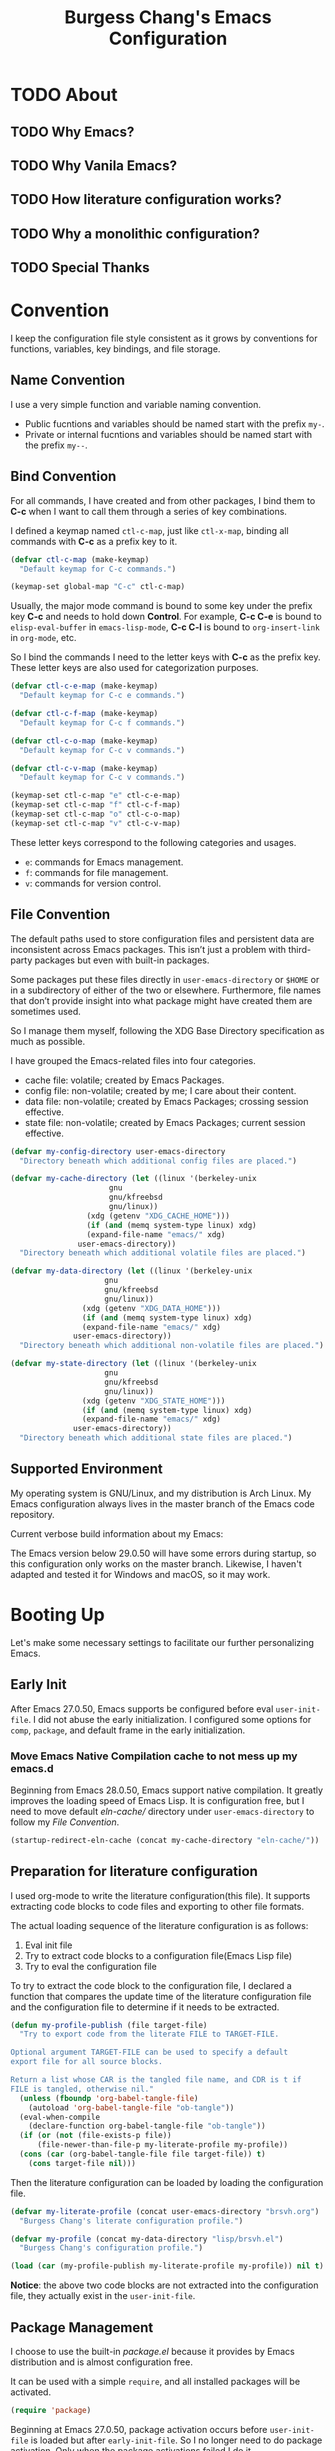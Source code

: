 #+title:Burgess Chang's Emacs Configuration
#+options: author:nil H:4 num:nil tags:t timestamp:nil toc:2
#+export_file_name: README
#+exclude_tags: nonexport
#+startup: overview
:properties:
:header-args: :comment no :lexical t :mkdirp yes :tangle (eval my-profile)
:end:

* Header :nonexport:

#+begin_src emacs-lisp
  ;;; brsvh.el --- Burgess Chang's Profile -*- lexical-binding: t; -*-

  ;; Copyright (C) 2022 Burgess Chang

  ;; Author: Burgess Chang <bsc@brsvh.org>
  ;; Keywords: internal
  ;; Package-Requires: ((emacs "29.0.50"))
  ;; Version: 0.50.0

  ;; This file is part of emacs.d.

  ;; emacs.d is free software: you can redistribute it and/or modify it
  ;; under the terms of the GNU General Public License as published by
  ;; the Free Software Foundation, either version 3 of the License, or
  ;; (at your option) any later version.

  ;; emacs.d is distributed in the hope that it will be useful, but
  ;; WITHOUT ANY WARRANTY; without even the implied warranty of
  ;; MERCHANTABILITY or FITNESS FOR A PARTICULAR PURPOSE. See the GNU
  ;; General Public License for more details.

  ;; You should have received a copy of the GNU General Public License
  ;; along with emacs.d. If not, see <https://www.gnu.org/licenses/>.

  ;;; Commentary:

  ;; Burgess Chang's Emacs configuration.

  ;;; Code:
#+end_src

* TODO About

** TODO Why Emacs?

** TODO Why Vanila Emacs?

** TODO How literature configuration works? 

** TODO Why a monolithic configuration?

** TODO Special Thanks

* Convention

I keep the configuration file style consistent as it grows by conventions for functions, variables, key bindings, and file storage.

** Name Convention

I use a very simple function and variable naming convention.

- Public fucntions and variables should be named start with the prefix ~my-~.
- Private or internal fucntions and variables should be named start with the prefix ~my--~.

** Bind Convention

For all commands, I have created and from other packages, I bind them to *C-c* when I want to call them through a series of key combinations.

I defined a keymap named ~ctl-c-map~, just like ~ctl-x-map~, binding all commands with *C-c* as a prefix key to it.

#+begin_src emacs-lisp
  (defvar ctl-c-map (make-keymap)
    "Default keymap for C-c commands.")

  (keymap-set global-map "C-c" ctl-c-map)
#+end_src

Usually, the major mode command is bound to some key under the prefix key *C-c* and needs to hold down *Control*.  For example, *C-c C-e* is bound to ~elisp-eval-buffer~ in ~emacs-lisp-mode~, *C-c C-l* is bound to ~org-insert-link~ in ~org-mode~, etc.

So I bind the commands I need to the letter keys with *C-c* as the prefix key.  These letter keys are also used for categorization purposes.

#+begin_src emacs-lisp
  (defvar ctl-c-e-map (make-keymap)
    "Default keymap for C-c e commands.")

  (defvar ctl-c-f-map (make-keymap)
    "Default keymap for C-c f commands.")

  (defvar ctl-c-o-map (make-keymap)
    "Default keymap for C-c v commands.")

  (defvar ctl-c-v-map (make-keymap)
    "Default keymap for C-c v commands.")

  (keymap-set ctl-c-map "e" ctl-c-e-map)
  (keymap-set ctl-c-map "f" ctl-c-f-map)
  (keymap-set ctl-c-map "o" ctl-c-o-map)
  (keymap-set ctl-c-map "v" ctl-c-v-map)
#+end_src

These letter keys correspond to the following categories and usages.

- ~e~: commands for Emacs management.
- ~f~: commands for file management.
- ~v~: commands for version control.

** File Convention

The default paths used to store configuration files and persistent data are inconsistent across Emacs packages.  This isn’t just a problem with third-party packages but even with built-in packages.

Some packages put these files directly in ~user-emacs-directory~ or ~$HOME~ or in a subdirectory of either of the two or elsewhere.  Furthermore, file names that don’t provide insight into what package might have created them are sometimes used.

So I manage them myself, following the XDG Base Directory specification as much as possible.  

I have grouped the Emacs-related files into four categories.

- cache file: volatile; created by Emacs Packages.
- config file: non-volatile; created by me; I care about their content.
- data file: non-volatile; created by Emacs Packages; crossing session effective.
- state file: non-volatile; created by Emacs Packages; current session effective.

#+begin_src emacs-lisp :tangle no
  (defvar my-config-directory user-emacs-directory
    "Directory beneath which additional config files are placed.")

  (defvar my-cache-directory (let ((linux '(berkeley-unix
					    gnu
					    gnu/kfreebsd
					    gnu/linux))
				   (xdg (getenv "XDG_CACHE_HOME")))
			       (if (and (memq system-type linux) xdg)
				   (expand-file-name "emacs/" xdg)
				 user-emacs-directory))
    "Directory beneath which additional volatile files are placed.")

  (defvar my-data-directory (let ((linux '(berkeley-unix
					   gnu
					   gnu/kfreebsd
					   gnu/linux))
				  (xdg (getenv "XDG_DATA_HOME")))
			      (if (and (memq system-type linux) xdg)
				  (expand-file-name "emacs/" xdg)
				user-emacs-directory))
    "Directory beneath which additional non-volatile files are placed.")

  (defvar my-state-directory (let ((linux '(berkeley-unix
					   gnu
					   gnu/kfreebsd
					   gnu/linux))
				  (xdg (getenv "XDG_STATE_HOME")))
			      (if (and (memq system-type linux) xdg)
				  (expand-file-name "emacs/" xdg)
				user-emacs-directory))
    "Directory beneath which additional state files are placed.")
#+end_src

** Supported Environment

My operating system is GNU/Linux, and my distribution is Arch Linux.  My Emacs configuration always lives in the master branch of the Emacs code repository.

Current verbose build information about my Emacs:

#+name: emacs-build-description
#+begin_src emacs-lisp :exports results :tangle no
  (with-temp-buffer (emacs-build-description) (buffer-string))
#+end_src

The Emacs version below 29.0.50 will have some errors during startup, so this configuration only works on the master branch.  Likewise, I haven't adapted and tested it for Windows and macOS, so it may work.

* Booting Up

Let's make some necessary settings to facilitate our further personalizing Emacs.

** Early Init

After Emacs 27.0.50, Emacs supports be configured before eval ~user-init-file~.  I did not abuse the early initialization.  I configured some options for ~comp~, ~package~, and default frame in the early initialization.

*** Move Emacs Native Compilation cache to not mess up my emacs.d

Beginning from Emacs 28.0.50, Emacs support native compilation.  It greatly improves the loading speed of Emacs Lisp.  It is configuration free, but I need to move default /eln-cache// directory under ~user-emacs-directory~ to follow my [[*File Convention][File Convention]].

#+begin_src emacs-lisp :tangle no
  (startup-redirect-eln-cache (concat my-cache-directory "eln-cache/"))
#+end_src

** Preparation for literature configuration

I used org-mode to write the literature configuration(this file).  It supports extracting code blocks to code files and exporting to other file formats.

The actual loading sequence of the literature configuration is as follows:

1. Eval init file
2. Try to extract code blocks to a configuration file(Emacs Lisp file)
3. Try to eval the configuration file

To try to extract the code block to the configuration file, I declared a function that compares the update time of the literature configuration file and the configuration file to determine if it needs to be extracted.

#+begin_src emacs-lisp :tangle no
  (defun my-profile-publish (file target-file)
    "Try to export code from the literate FILE to TARGET-FILE.

  Optional argument TARGET-FILE can be used to specify a default
  export file for all source blocks.

  Return a list whose CAR is the tangled file name, and CDR is t if
  FILE is tangled, otherwise nil."
    (unless (fboundp 'org-babel-tangle-file)
      (autoload 'org-babel-tangle-file "ob-tangle"))
    (eval-when-compile
      (declare-function org-babel-tangle-file "ob-tangle"))
    (if (or (not (file-exists-p file))
	    (file-newer-than-file-p my-literate-profile my-profile))
	(cons (car (org-babel-tangle-file file target-file)) t)
      (cons target-file nil)))
#+end_src

Then the literature configuration can be loaded by loading the configuration file.

#+begin_src emacs-lisp :tangle no
  (defvar my-literate-profile (concat user-emacs-directory "brsvh.org")
    "Burgess Chang's literate configuration profile.")

  (defvar my-profile (concat my-data-directory "lisp/brsvh.el")
    "Burgess Chang's configuration profile.")

  (load (car (my-profile-publish my-literate-profile my-profile)) nil t)
#+end_src

*Notice*: the above two code blocks are not extracted into the configuration file, they actually exist in the ~user-init-file~.

** Package Management

I choose to use the built-in /package.el/ because it provides by Emacs distribution and is almost configuration free.

It can be used with a simple ~require~, and all installed packages will be activated.

#+begin_src emacs-lisp
  (require 'package)
#+end_src

Beginning at Emacs 27.0.50, package activation occurs before ~user-init-file~ is loaded but after ~early-init-file~.  So I no longer need to do package activation.  Only when the package activations failed I do it.

#+begin_src emacs-lisp
  (unless package--activated
    (package-activate-all))
#+end_src

As mentioned above, I need to put the customization of /package.el/ that affect package initialization to ~early-init-file~.  In fact, I did redirect ~package-user-dir~ in the ~early-init-file~.

#+begin_src emacs-lisp :tangle no
  ;; Beginning at Emacs 27.0.50, package initialization occurs before
  ;; `user-init-file' is loaded, but after `early-init-file', so some of
  ;; necessary options of `package' I need to set in `early-init-file'.
  (setq package-user-dir (format "%s%s/"
				 (concat my-cache-directory "elpa/")
				 emacs-version)
	package-gnupghome-dir (concat package-user-dir "gnupg/")
	;; Enable native ompilation support of packages.
	package-native-compile t
	;; Enable precompute activation actions to speed up package
	;; activatation.
	package-quickstart t
	package-quickstart-file (concat package-user-dir "loaddefs.el"))
#+end_src

*** Emacs Lisp Package Archive

By default, Emacs support downloading and installing ELPA from official archives sites, aka GNU ELPA and Non-GNU ELPA.  But these two archive repositories contain only a relatively small part of the Emacs ecosystem, so I add Milkypostman’s ELPA for convenience get more and more packages.

#+begin_src emacs-lisp
  (add-to-list 'package-archives
	       (cons "melpa" (format "http%s://melpa.org/packages/"
				     (if (gnutls-available-p) "s" "")))
	       'append)
#+end_src

*** Easy-to-use package configuration macro

In the real world of Emacs configuration, you will find many ~with-eval-after-load~, ~add-hook~, ~require~ and other blocks of Emacs Lisp.  This will seem dizzying and somewhat lengthy to write.

In the ELPA repositories, you can find several packages designed to simplify the configuration of the Emacs Lisp package by providing the macro wrapper.

The packages are well known are:

- [[https://github.com/jwiegley/use-package][use-package.el]]
- [[https://github.com/conao3/leaf.el][leaf.el]]
- [[https://git.sr.ht/~pkal/setup][setup.el]]

I choose to use [[https://github.com/jwiegley/use-package][use-package.el]], because of its long maintenance history and more users.

All that needs to be done is to ensure it has been installed from ELPA repositories, and require it.

#+begin_src emacs-lisp
  (unless (package-installed-p 'use-package)
      (unless (memq 'use-package package-archive-contents)
	(package-refresh-contents))
      (package-install 'use-package))
#+end_src

If interested, you can further read follow references to learn about managing the Emacs Lisp package with other packagers.

- [[https://github.com/radian-software/straight.el#comparison-to-other-package-managers][Comparison to other package managers]]
- [[https://systemcrafters.cc/advanced-package-management/using-straight-el/][Advanced Emacs Package Management with straight.el]]
  
**** Keyword conventions for ~use-package~

I will not use some keywords for the following reasons.

- ~:bind~, ~:bind*~, ~:bind-keymap~ and ~:bind-keymap*~

  These keywords actually call the functions ~bind-key~ and ~bind-keys~ provided by [[https://github.com/jwiegley/use-package/blob/master/bind-key.el][bind-key.el]].  The [[https://github.com/jwiegley/use-package/blob/master/bind-key.el][bind-key.el]] is, as of now (October 2022), based on the ~define-key~, which has been deprecated since Emacs 29.0.50.  And it also has a lousy indentation.  For these reasons, I refused to use these keywords.  Instead, I use ~keymap-set~ to do the key binding.

- ~:custom~

  I use ~setq~ everywhere.

- ~:custom-face~

  ~:custom-face~ keyword eval ~custom-set-faces~ before ~require~ feature.  Sometimes I need set faces after require, so ~set-face-attribute~ is more flexible.

**** Deferred loading conventions for ~use-package~

[[https://github.com/jwiegley/use-package][use-package.el]] provides ~:defer~ keyword to control block to defer loading, which means eval the code of the ~use-package~ block after the specified feature has been loaded.  The ~:defer~ keyword is used to explicit emphasis defer loading.  In addition, the ~:commands~ and ~:autoload~ keywords will also implicitly defer loading by default.  So in this configuration, I will not use the ~:defer~ keyword explicitly in cases where it is not necessary.

**** Configure ~use-package~ how to expand

When using the ~:hook~ keyword to handle something to the hook, [[https://github.com/jwiegley/use-package][use-package.el]] will use an omitted hook name.  For example, ~c-mode-hook~ omitted as ~c-mode~, ~emacs-startup-hook~ omitted as ~emacs-startup~.  I'm a bit careless, and sometimes I mess things up.  So make [[https://github.com/jwiegley/use-package][use-package.el]] always use the proper hook name.

#+begin_src emacs-lisp
  (use-package use-package
    :defer t
    :init
    (setq use-package-hook-name-suffix nil))
#+end_src

*** Get package from source

For packages that are not included in ELPA, I can only download them locally to use it.  But for such packages that already have version control, I manage them through quelpa.

#+begin_src emacs-lisp
  (use-package quelpa
    :ensure t
    :pin melpa
    :autoload quelpa-setup-p
    :init
    (setq quelpa-dir (format "%s%s/"
			     (concat my-cache-directory "quelpa/")
			     emacs-version))

    ;; Inhibit `quelpa' update MELPA's recipes every startup.
    (setq quelpa-update-melpa-p nil)

    ;; Inhibit `quelpa' auto-update.
    (setq quelpa-upgrade-p nil)

    ;; Inhibit `quelpa' upgrade itself.
    (setq quelpa-self-upgrade-p nil) 

    ;; Initialize `quelpa'.
    (quelpa-setup-p))
#+end_src

**** Extend keyword for Easy-to-use package configuration macro

I use a keyword named ~:quelpa~ in ~use-package~ macro, it implemented by [[https://github.com/quelpa/quelpa-use-package][quelpa-use-package.el]].

#+begin_src emacs-lisp
  (use-package quelpa-use-package
    :ensure t
    :pin melpa
    :after quelpa
    :init
    (require 'quelpa-use-package))
#+end_src

*** Update Packages

Once I have installed the packages, a new question is, how do I update them?

The interactive approach is to call ~list-packages~, press ~U x~ in the ~*Package*~ buffer, and then confirm according to the prompt to update all packages.  ~U~ means mark all upgradable packages, ~x~ means perform installation of marked packages.

It works, but...not satisfied.

So I use [[https://github.com/rranelli/auto-package-update.el][auto-package-update.el]] to get further simplification and automation.

#+begin_src emacs-lisp
  (use-package quelpa
    :ensure t
    :pin melpa
    :commands
    (quelpa-upgrade-all
     quelpa-upgrade-all-maybe))

  (use-package auto-package-update
    :ensure t
    :pin melpa
    :commands
    (auto-package-update-maybe auto-package-update-now)
    :init
    (defun my-auto-package-update-now ()
      "Update installed Emacs packages.

  Update all packages that installed from `package' and `quelap'."
      (interactive)
      (auto-package-update-now)
      (quelpa-upgrade-all))

    (keymap-set ctl-c-e-map "u" 'my-auto-package-update-now)

    ;; Move `auto-package-update' status file.
    (setq auto-package-update-last-update-day-path
	  (expand-file-name "last-update" my-state-directory))

    ;; Delete residual old versions
    (setq auto-package-update-delete-old-versions t)

    ;; Do not bother me when updates have taken place.
    (setq auto-package-update-hide-results t)

    ;; Update installed packages at startup if there is an update
    ;; pending.
    (auto-package-update-maybe)
    (quelpa-upgrade-all-maybe))
#+end_src

** Inhibit saving customization to ~user-init-file~ by appending

Although I do not use the *Easy Customization Interface* of Emacs, some packages will use it somewhere I do not notice.

I want to keep the content of ~user-init-file~ and my configuration file not auto-generated, so I choose to save customizations somewhere other than my initialization file.

#+begin_src emacs-lisp
  (use-package cus-edit
    :defer t
    :preface
    (setq custom-file (expand-file-name "custom.el" my-state-directory))
    :when (file-exists-p custom-file)
    :init
    (load custom-file nil 'nomessage))
#+end_src

** Syncing to the shell's environment variables

For one reason or another, an Emacs instance begun from the desktop may miss some PATH set in the interactive shell.  Thus, it is challenging to use utilities installed by ~cargo~.  I use an excellent package named [[https://github.com/purcell/exec-path-from-shell][exec-path-from-shell.el]] written by Steve Purcell to solve this problem, which will synchronize PATH from the shell.

#+begin_src emacs-lisp
  (use-package exec-path-from-shell
    :ensure t
    :pin melpa
    :when (memq window-system '(x pgtk))
    :hook
    (emacs-startup-hook . exec-path-from-shell-initialize))
#+end_src

** Intelligent garbage collection

Emacs uses a fixed threshold to trigger Garbage Collection by default, which is not flexible and may cause performance degradation by triggering Garbage Collection frequently.  I use a sneaky Garbage Collection strategy to minimize Garbage Collection interference with user activity.  It is provide by [[https://gitlab.com/koral/gcmh][gcmh.el]], the strategy will use a low Garbage Collection threshold when idling, and set a high threshold during normal.

#+begin_src emacs-lisp
  (use-package gcmh
    :ensure t
    :pin gnu
    :hook (emacs-startup-hook . gcmh-mode))
#+end_src

** UTF-8 everywhere

In the Linux world, there is a silent agreement that UTF-8 is the best encoding to use for Unicode.  So I use utf8 by default, unless I explicitly specify the encoding.

#+begin_src emacs-lisp
  (use-package mule-cmds
    :commands
    (set-language-environment
     set-default-coding-systems
     prefer-coding-system)
    :init
    (set-language-environment "utf-8")
    (set-default-coding-systems 'utf-8)
    (prefer-coding-system 'utf-8))
#+end_src

** Using Emacs as a server

When I invoke Emacs at other places, I want to share buffers, a command history, or additional information with the existing Emacs process.  So it is necessary to make Emacs start as a daemon.

#+begin_src emacs-lisp
  (use-package server
    :autoload server-running-p
    :config
    (setq server-auth-dir
	  (expand-file-name "server/" my-state-directory))
    :hook
    ;; Start server at startup.
    (emacs-startup-hook
     . (lambda ()
	 (eval-when-compile (require 'server))
	 (unless (server-running-p) (server-start)))))
#+end_src

** Resarting Emacs

When I change the configuration file, and in some other cases, I want to be able to restart Emacs instead of turning it off and on again.

#+begin_src emacs-lisp
  (use-package restart-emacs
    :ensure t
    :pin melpa
    :commands restart-emacs
    :init
    (keymap-set ctl-c-e-map "r" 'restart-emacs))
#+end_src

* Common Library

There are some shared libraries need to setup, mainly related to file of libraries saving.

[[https://github.com/rougier/svg-lib][svg-lib.el]] is used to provides a lot of icons in *svg* format, it will save the cache of icons to a directory under ~user-emacs-directory~.  Make it follow my [[*File Convention][File Convention]].

#+begin_src emacs-lisp
  (use-package svg-lib
    :ensure t
    :pin gnu
    :defer t
    :config
    (setq svg-lib-icons-dir
	  (expand-file-name "svg-lib/" my-cache-directory)))
#+end_src

[[https://github.com/magit/transient][transient.el]] implements abstraction involving a prefix command, infix arguments and suffix commands, it used to create interface for command-line program.  It will save levels, values, and history to a directory named /transient/ under ~user-emacs-directory~, make it follow my [[*File Convention][File Convention]].

#+begin_src emacs-lisp
  (use-package transient
    :ensure t
    :pin melpa
    :defer t
    :config
    (setq transient-history-file
	  (expand-file-name "transient/history.el" my-state-directory)
	  transient-levels-file
	  (expand-file-name "transient/levels.el" my-state-directory)
	  transient-values-file
	  (expand-file-name "transient/values.el" my-state-directory)))
#+end_src

* Appearance

The default interface of Emacs is old-fashioned and old-school, and I'm a young person, so I want it to be more modern.  I used a more luminous Theme and Mode Line.

** Change the default frame layout

Emacs support work on graphical and non-graphical frames.  Frame layout will show a menu bar, tool bar, and vertical scroll bar by default.  The exception is the tool bar and vertical scroll bar are not displayed in the character-only frame.

Although the menu bar, tool bar, and scroll bar are practical, my operation flow is purely keyboard-based.  For me, they are rarely used and distract me, so I disable them.

Another unimportant reason is that they are initialized before eval the init file(after ~before-init-hook~), which slow down Emacs startup.  Emacs will also get speedup by disabling them.

I handle anonymous functions to disable these bars to ~emacs-startup~hook~.

#+begin_src emacs-lisp :tangle no
  (use-package menu-bar
    :defer t
    :hook
    (emacs-startup-hook . (lambda () (menu-bar-mode -1))))

  (use-package tool-bar
    :defer t
    :hook
    (emacs-startup-hook . (lambda () (tool-bar-mode -1))))

  (use-package scroll-bar
    :defer t
    :hook
    (emacs-startup-hook . (lambda () (scroll-bar-mode -1))))
#+end_src

*** Change the default frame layout during early initialization

If you notice that Emacs enable bars after ~before-init-hook~, I disable bars at ~emacs-startup-hook~ in the previous paragraph.

This looks strange, so I turn them off by setting ~default-frame-alist~ in the ~early-init-file~.

#+begin_src emacs-lisp :tangle no
  ;; Add some essentia layout parameters of frame to preset values, and
  ;; ensure the minor modes corresponding to follow values are disabled.
  (push (cons 'menu-bar-lines nil) default-frame-alist)
  (push (cons 'tool-bar-lines nil) default-frame-alist)
  (push (cons 'vertical-scroll-bars nil) default-frame-alist)
  (push (cons 'horizontal-scroll-bars nil) default-frame-alist)
  (setq-default menu-bar-mode nil tool-bar-mode nil scroll-bar-mode nil)
#+end_src

** Change the default startup screen

Emacs will display *GNU Emacs* buffer that is not useful.  I use *scratch* buffer as default screen and clean the content of it and echo area.

#+begin_src emacs-lisp
  (use-package startup
    :no-require t
    :init
    (setq inhibit-startup-screen t
	  inhibit-startup-echo-area-message t
	  initial-scratch-message nil
	  initial-major-mode 'fundamental-mode))
#+end_src

** Resize pixelwise

I preferred resize frame and window pixelwise rather linewise.

#+begin_src emacs-lisp
  (use-package emacs
    :no-require t
    :init
    ;; Resize windows pixelwise.
    (setq window-resize-pixelwise t)

    ;; Resize frame pixelwise.
    (setq frame-resize-pixelwise t))
#+end_src

** Accessible themes

Emacs' default theme leaves much to be desired: It does not look sleek and shiny, which usually leaves first-timers with a poor, shallow impression of the system.  Below I set up a theme that makes Emacs look accessible.

#+begin_src emacs-lisp
  (use-package modus-themes
    :ensure t
    :pin gnu
    :autoload
    (modus-themes-load-themes
     modus-themes-load-operandi
     modus-themes-load-vivendi)
    :init
    (setq modus-themes-bold-constructs t
	  modus-themes-italic-constructs t
	  modus-themes-subtle-line-numbers t
	  modus-themes-inhibit-reload t
	  modus-themes-fringes 'nil
	  modus-themes-mode-line '(borderless moody)
	  modus-themes-markup '(background italic)
	  modus-themes-links '(italic neutral-underline)
	  modus-themes-prompts '(intense bold)
	  modus-themes-headings
	  '((0 . (rainbow 1.5))
	    (1 . (rainbow 1.3))
	    (2 . (rainbow 1.2))
	    (3 . (rainbow 1.1))
	    (t . (rainbow))))
    (modus-themes-load-themes)
    :config
    (modus-themes-load-operandi)
    ;; Set more subtle line numbers.
    (when (member 'modus-operandi custom-enabled-themes)
      (let ((bg (face-attribute 'modus-themes-hl-line :background)))
	(set-face-attribute 'line-number-current-line
			    nil
			    :background bg))))
#+end_src

If you look at the themes built into the Emacs distribution, you will see that /modus-themes.el/ are included in the emacs distribution.  But I always get the latest theme from ELPA.

*** Show subtle line numbers

In Modus Themes, their background colors are not uniform when both ~display-line-numbers-mode~ and ~hl-line-mode~ are activated.  I have them displaying the same background color, which looks more subtle.

#+begin_src emacs-lisp
  (use-package modus-themes
    :ensure t
    :pin gnu
    :config
    (let ((bg (face-attribute 'modus-themes-hl-line :background)))
      (set-face-attribute 'line-number-current-line nil :background bg)))
#+end_src

** Tabs and Ribbons style Mode Line

The Mode Line is a part near the bottom of Emacs that gives information about the current buffer, such as encoding, buffer size, cursor position, major mode and minor mode.

I use [[https://github.com/tarsius/moody][moody.el]] to get a tabs and ribbons style mode line.  Its advantage is only making modest changes to the mode line, adding or replacing only a few elements.

#+begin_src emacs-lisp
  (use-package moody
    :ensure t
    :pin melpa
    :autoload
    (moody-replace-mode-line-buffer-identification
     moody-replace-vc-mode
     moody-replace-eldoc-minibuffer-message-function)
    :init
    ;; Replace elements of Mode Line.
    (moody-replace-mode-line-buffer-identification)
    (moody-replace-vc-mode)
    (moody-replace-eldoc-minibuffer-message-function))

  (use-package emacs
    :no-require t
    :init
    ;; Inhibit draw the underline at the same place as the descent line.
    (setq x-underline-at-descent-line t))
#+end_src

*** Replace Minor Modes with a menu button

When a buffer activates so many minor modes, the Mode Line will show many names of minor modes.  It isn't charming because usually too long mode info messages can cause other information to be outside the scope of the frame.

I use [[https://github.com/tarsius/minions][minions.el]] to replace the minor modes list with a menu button that lists enabled minor modes.

#+begin_src emacs-lisp
  (use-package minions
    :ensure t
    :pin melpa
    :defines minions-prominent-modes
    :init
    ;; Show button as :)
    (setq minions-mode-line-lighter ":)"
	  minions-mode-line-delimiters '("" . ""))
    :hook (emacs-startup-hook . minions-mode))
#+end_src

~minions-prominent-modes~ is used to show minor mode directly in the mode line.

** Context Menu

Emacs support clicking the mouse button activates the menu whose contents depends on its surrounding context.  But it is disabled by default, sometimes it helps me, so I activated it at startup.

#+begin_src emacs-lisp
  (use-package mouse
    :hook (emacs-startup-hook . context-menu-mode))
#+end_src

** Smooth Scrolling

smooth scrolling, as its name indicates, is a feature that allows you to scroll smoothly. The default scrolling is a bit choppier, so I use ~pixel-scroll-mode~.

#+begin_src emacs-lisp
  (use-package pixel-scroll
    :hook
    ((emacs-startup-hook . pixel-scroll-mode)
     (emacs-startup-hook . pixel-scroll-precision-mode)))
#+end_src

** Highlighting changes

Highlighting uncommitted changes on the fringe.

#+begin_src emacs-lisp
  (use-package diff-hl
    :ensure t
    :pin gnu
    :hook
    (find-file-hook . diff-hl-mode)
    (vc-dir-mode-hook  . diff-hl-dir-mode)
    (dired-mode-hook   . diff-hl-dired-mode)
    (diff-hl-mode-hook . diff-hl-flydiff-mode))
#+end_src

* Completion

Emacs provides a *Completion* feature that fills in the rest of a name starting from an abbreviation for it.  I usually fill in two types of Emacs when I need to fill in.

- *input completion*: completion of my input in the minibuffer
- *text completion*: completion of words or abbreviations in a buffer.

When I fill in both types of content, I usually want them to have different interfaces.  I prefer input completions to show candidates in the minibuffer, while text completions provide a pop-up menu in place.

There are so many input completion packages in ELPA repositories, available for me to choose from [[https://github.com/emacs-helm/helm][helm.el]], [[https://github.com/abo-abo/swiper][ivy.el]], [[https://github.com/radian-software/selectrum][selectrum.el]], [[https://github.com/minad/vertico][vertico.el]], etc.

I have used all these packages for a long or short time.  I choose to use [[https://github.com/minad/vertico][vertico.el]] finally.  Because it achieves full compatibility with built-in Emacs completion commands and completion tables by reusing the built-in facilities system.

And for text completion, less choice, [[https://github.com/company-mode/company-mode][company.el]] and [[https://github.com/minad/corfu][corfu.el]].  Because [[https://github.com/minad/corfu][corfu.el]] relies exclusively on the standard Emacs completion API, [[https://github.com/company-mode/company-mode][company.el]] defines its own API for the backends.  So I use [[https://github.com/minad/corfu][corfu.el]] other than [[https://github.com/company-mode/company-mode][company.el]].

** Allow recursive edit in minibuffer

By default, Emacs do not allow a new minibuffer in the current minibuffer.  It inconveniences many everyday tasks, such as viewing the documentation for a command before executing it or invoking the shell command ~date~ when calling ~find-file~ to create a file containing the current date.

I set ~enable-recursive-minibuffers~ to ~t~ to allow use recursive minibuffer.

#+begin_src emacs-lisp
  (use-package emacs
    :no-require t
    :init
    (setq enable-recursive-minibuffers t))
#+end_src

** Hide commands in M-x which do not work in the current mode

My Emacs contains thousands of commands, and I want to hide some commands that are not available in the current main mode to avoid interfering with my command completion.

In particular, note that this only works on Emacs after 28.0.50.

#+begin_src emacs-lisp
  (use-package simple
    :defer t
    :config
    (setq read-extended-command-predicate
	  #'command-completion-default-include-p))
#+end_src

** Do not allow the cursor in the minibuffer prompt

Keep cursor outside of any ~cursor-intangible~ text property.

#+begin_src emacs-lisp
  (use-package emacs
    :no-require t
    :init
    (setq minibuffer-prompt-properties
	  '(read-only t cursor-intangible t face minibuffer-prompt)))

  (use-package cursor-sensor
    :hook
    (minibuffer-setup-hook . cursor-intangible-mode))
#+end_src

** Eye-catching indicator when calling ~completing-read-multiple~

Add prompt indicator when calling ~completing-read-multiple~, it will display ~[CRM<separator>]~, e.g., ~[CRM,]~ if the separator is a comma.

#+begin_src emacs-lisp
  (use-package crm
    :defer t
    :config
    (define-advice completing-read-multiple
	(:filter-args (args) my-crm-indicator)
      "Parsing ARGS and add my prompt indicator.

  \(fn PROMPT TABLE &optional PREDICATE REQUIRE-MATCH INITIAL-INPUT HIST DEF INHERIT-INPUT-METHOD)"
      (cons (format "[CRM%s] %s"
		    (replace-regexp-in-string
		     "\\`\\[.*?]\\*\\|\\[.*?]\\*\\'" ""
		     crm-separator)
		    (car args))
	    (cdr args))))
#+end_src

** Match completion with space

Emacs supports the set of completion styles, with these three types enabled by default: ~basic~, ~emacs22~, and ~partial-completion~.

They are corresponding to:

- basic: completion of the prefix before point and the suffix after point.
- emacs22: prefix completion that only operates on the text before point.
- partial-completion: completion of multiple words, each one taken as a prefix.

For example, if there is a command ~foo-bar~, it could be complete with these inputs:

- ~f_b~, complete by basic style
- ~f_r~, complete by emacs22 style
- ~f-_a~, complete by partial-completion style.

~_~ is mean the position of cursor.

Although the default is sufficient, I would like to be allowed to complete the input with spaces as separators.  So  I use [[https://github.com/oantolin/orderless][orderless]], which provides a completion style named ~orderless~ that divides the pattern into space-separated components and match them.

#+begin_src emacs-lisp
  (use-package minibuffer
    :ensure orderless
    :pin gnu
    :init
    ;; Use orderless style get more flexible completions.
    (setq completion-styles '(substring orderless basic)
	  completion-category-overrides
	  '((file (styles basic partial-completion)))))
#+end_src

Additionally, enable ~partial-completion~ for file path expansion.  ~partial-completion~ is vital for file wildcard support.  Multiple files can be opened at once with ~find-file~ if the input has a wildcard.

** Use vertical completion UI with [[https://github.com/minad/vertico][vertico.el]]

[[https://github.com/minad/vertico][vertico.el]] provides a minor mode named ~vertico-mode~ (Vertico Mode), which will wrap ~completing-read~ to set a vertical UI after activate it.

*Vertico Mode* is easy to use.  It just needs to be activated.  I handle it to ~emacs-startup-hook~ for auto-activated at startup.

#+begin_src emacs-lisp :tangle no
  (use-package vertico
    :ensure t
    :pin gnu
    :hook
    (emacs-startup-hook . vertico-mode))
#+end_src

After activating Vertico Mode, it will display a fixed height minibuffer when completing.  I preferred to use an adjustable height based on the remaining candidates.

Another point needs to be tweaked.  When I go to the last candidate, I need help getting back to the top quickly. I enable cycling of ~vertico-next~ and ~vertico-previous~.

#+begin_src emacs-lisp
  (use-package vertico
    :ensure t
    :pin gnu
    :config
    ;; Grow and shrink the Vertico minibuffer
    (setq vertico-resize t)

    ;; enable cycling for `vertico-next' and `vertico-previous'.
    (setq vertico-cycle t)
    :hook
    (emacs-startup-hook . vertico-mode))
#+end_src

*** Ido-like directory navigation

~find-file~ will open the current directory of files by default, so editing the path of ~find-file~ is a widespread operation, and by default, I can only delete one character at a time. That is too awful and will wear out my patience. [[https://github.com/minad/vertico][vertico.el]] has an extension named ~vertico-directory~, which provides some commands to delete multiple characters in the path at once by word.  I bind these commands to backspace.

#+begin_src emacs-lisp
  (use-package vertico-directory
    :ensure vertico
    :pin gnu
    :after vertico
    :autoload
    (vertico-directory-enter
     vertico-directory-delete-char
     vertico-directory-delete-word)
    :init
    (keymap-set vertico-map "<return>" 'vertico-directory-enter)
    (keymap-set vertico-map "<backspace>" 'vertico-directory-delete-char)
    (keymap-set vertico-map "M-<backspace>" 'vertico-directory-delete-word)
    :hook
    ;; Tidy shadowed file names.
    (rfn-eshadow-update-overlay-hook . vertico-directory-tidy))
#+end_src

*** Use Mouse select candidate

I occasionally use the mouse, and this is why I want to use the mouse to select the candidates.

#+begin_src emacs-lisp
  (use-package vertico-mouse
    :ensure vertico
    :pin gnu
    :after vertico
    :hook
    (vertico-mode-hook . vertico-mouse-mode))
#+end_src

** Completion Overlay Region FUnction

I use [[https://github.com/minad/corfu][corfu.el]] to pop up the completion of text at a point.

#+begin_src emacs-lisp :tangle no
  (use-package corfu
    :ensure t
    :pin gnu
    :commands corfu-mode)
#+end_src

Because I avoid using too many global modes and only complete text when programming, ~corfu-mode~ is handled in the hook of the programming major mode.  As you see, I autoload the command and do not activate it.

*Corfu Mode* works as a wrapper of ~complete-symbol~, so I need press ~C-M-i~ to do complete.  Let it pop up the completion menu automatically.

#+begin_src emacs-lisp :tangle no
  (use-package corfu
    :ensure t
    :pin gnu
    :commands corfu-mode
    :config
    (setq corfu-auto t
	  corfu-quit-no-match 'separator))
#+end_src

*Corfu Mode* jumping between candidates with ~corfu-perivous~ and ~corfu-next~.  When I got to the last candidate, I wanted the next one to return to the first one, so I activated cycling for ~corfu-perivous~ and ~corfu-next~.

#+begin_src emacs-lisp :tangle no
  (use-package corfu
    :ensure t
    :pin gnu
    :commands corfu-mode
    :config
    ;; Enable auto completion
    (setq corfu-auto t
	  corfu-quit-no-match 'separator)

    ;; Enable cycling for `corfu-next' and `corfu-previous'.
    (setq corfu-cycle t))
#+end_src

When I selected an incorrect candidate and quit completion, it has been fill in the point.  It will waste my time to delete it, so I prevent candidate preselection.

#+begin_src emacs-lisp
  (use-package corfu
    :ensure t
    :pin gnu
    :commands corfu-mode
    :config
    ;; Enable auto completion
    (setq corfu-auto t
	  corfu-quit-no-match 'separator)

    ;; Enable cycling for `corfu-next' and `corfu-previous'.
    (setq corfu-cycle t)

    ;; Disable candidate preselection.
    (setq corfu-preselect-first nil))
#+end_src

*** Tab style completion

Complete text by just pressing the ~TAB~ key is a more efficient operation.

#+begin_src emacs-lisp
  (use-package corfu
    :defer t
    :config
    ;; TAB-style keybindings.
    (keymap-set corfu-map "<tab>" 'corfu-next)
    (keymap-set corfu-map "<backtab>" 'corfu-previous))
#+end_src

*** Work in character-only frame

[[https://github.com/minad/corfu][corfu.el]] was created on the top of ~posframe~, so it only works in the graphical frame.  Sometimes I will use Emacs in the character-only frame (terminal).  I need help to complete the text at this time.  Unsurprisingly, the powerhouse Emacs community already has a ready-made package named [[https://codeberg.org/akib/emacs-corfu-terminal][corfu-terminal.el]].

This package provides a global minor mode named ~corfu-terminal-mode~ to replace ~posframe~ with ~popup~.  The only drawback is that it is global, I rewrite it to a minor mode.  The only drawback is that it is global.  I have rewritten it to a non-global minor mode.

#+begin_src emacs-lisp
  (use-package corfu
    :ensure t
    :pin gnu
    :autoload
    (corfu--popup-show
     corfu--popup-hide
     corfu--popup-support-p))

  (use-package corfu-terminal
    :ensure t
    :pin nongnu
    :unless (display-graphic-p)
    :autoload (corfu-terminal--popup-show
	       corfu-terminal--popup-hide
	       corfu-terminal--popup-support-p)
    :preface
    (define-minor-mode my-corfu-terminal-mode
      "Corfu popup on terminal."
      :global nil
      :group 'corfu-terminal
      (if my-corfu-terminal-mode
	  (progn
	    (advice-add #'corfu--popup-show :around
			#'corfu-terminal--popup-show)
	    (advice-add #'corfu--popup-hide :around
			#'corfu-terminal--popup-hide)
	    (advice-add #'corfu--popup-support-p :override
			#'corfu-terminal--popup-support-p))
	(advice-remove #'corfu--popup-show #'corfu-terminal--popup-show)
	(advice-remove #'corfu--popup-hide #'corfu-terminal--popup-hide)
	(advice-remove #'corfu--popup-support-p
		       #'corfu-terminal--popup-support-p)))
    :hook
    (corfu-mode-hook . my-corfu-terminal-mode))
#+end_src

Now I can complete text in terminal.

*** Remember selected candidates and to improve sorting

When I write code in an actual project, some functions or variables need to be completed more often than others. So I would like *Corfu Mode* can do this based on the frequency of use.

#+begin_src emacs-lisp
  (use-package corfu-history
    :ensure corfu
    :pin gnu
    :hook
    (corfu-mode-hook . corfu-history-mode))
#+end_src

*** Show documentation when select candidate

[[https://github.com/galeo/corfu-doc][corfu-doc.el]] provides a minor mode that display a documentation popup for completion candidate when using *Corfu Mode*, it helped me tremendously to complete the text.

#+begin_src emacs-lisp
  (use-package corfu-doc
    :ensure t
    :pin melpa
    :after corfu
    :config
    (keymap-set corfu-map "M-d" 'corfu-doc-toggle)
    (keymap-set corfu-map "M-n" 'corfu-doc-scroll-up)
    (keymap-set corfu-map "M-p" 'corfu-doc-scroll-down)
    :hook (corfu-mode-hook . corfu-doc-mode))
#+end_src

*** Completion in the miniubuffer

I frequently use ~eval-expression~ (~M-:~) to temporary eval code, make it can be complete with *Corfu Mode*.

#+begin_src emacs-lisp
  (use-package corfu
    :ensure t
    :pin gnu
    :preface
    (defun my-corfu-in-minibuffer ()
      "Enable Corfu in the minibuffer if `completion-at-point' is bound."
      (when (where-is-internal #'completion-at-point
			       (list (current-local-map)))
	(corfu-mode +1)))
    :hook
    (minibuffer-setup-hook . my-corfu-in-minibuffer))
#+end_src

*** Beautify with identifiable icon

Some functions and variables are named similarly when writing code, and I need to distinguish them visually.  I use [[https://github.com/jdtsmith/kind-icon][kind-icon.el]] to add some colorful icon before candidates.

#+begin_src emacs-lisp
  (use-package corfu
    :ensure t
    :pin gnu
    :defines corfu-margin-formatters)

  (use-package kind-icon
    :ensure t
    :pin gnu
    :after corfu
    :autoload kind-icon-margin-formatter
    :init
    (add-to-list 'corfu-margin-formatters #'kind-icon-margin-formatter)
    :config
    ;; Compute blended backgrounds correctly.
    (setq kind-icon-default-face 'corfu-default))
#+end_src

** Show mariginalia of completions

I use [[https://github.com/minad/marginalia][marginalia.el]] get more helpful infomation of completion.

#+begin_quote
[[https://en.wikipedia.org/wiki/Marginalia][Marginalia]] are marks or annotations placed at the margin of the page of a book or in this case helpful colorful annotations placed at the margin of the minibuffer for your completion candidates.[fn:1]
#+end_quote

#+begin_src emacs-lisp
  (use-package marginalia
    :ensure t
    :pin gnu
    :config
    ; Make marginalia align to right.
    (setq marginalia-align 'right)
    :hook
    (emacs-startup-hook . marginalia-mode))
#+end_src

* Actions in Emacs

For me, there are some commands in Emacs that I consider to actions.  Such as opening the URL in a browser, switching to other buffers, searching for something, and operating them.  So I need quickly find these actions and enhance them for me.

** Save actions history

When I do some actions and quit Emacs later, the history of actions will be lost.  I have to retype everything, and it upsets me.  So I activate ~savehist-mode~ to persist everything typed in the minibuffer.

#+begin_src emacs-lisp
  (use-package savehist
    :config
    (setq savehist-file (expand-file-name "hist.el" my-state-directory))
    ;; Auto delete duplicated history.
    (setq history-delete-duplicates t)
    :hook (emacs-startup-hook . savehist-mode))
#+end_src

** Switch buffer with preview

At this point, in addition to memorizing their differences, I'd like to preview them briefly before switching between them.  I use a command named ~consult-buffer~ provide by [[https://github.com/minad/consult][consult.el]] instead of the default ~switch-to-buffer~.

#+begin_src emacs-lisp
  (use-package consult
    :ensure t
    :pin gnu
    :commands consult-buffer
    :init
    (keymap-substitute global-map 'switch-to-buffer 'consult-buffer))
#+end_src

** Avaiable actions menu

In one place, I may execute some commands.  Rather than binding all the relevant commands to a series of keystrokes and memorizing it, I prefer to have an interactive menu pop up for me to select it.  So I use [[https://github.com/oantolin/embark][embark.el]] to show actions (commands) relevant to the target around point.  It provides a context menu of commands.

#+begin_src emacs-lisp
  (use-package embark
    :ensure t
    :pin gnu
    :commands
    (embark-act
     embark-dwim)
    :init
    (keymap-set global-map "C-;" 'embark-act)
    (keymap-set global-map "C-'" 'embark-dwim))
#+end_src

This will show all available actions on the current point by pressing ~C-;~,  and call the last action again by pressing ~C-'~.

*** Hide Mode Line in ~embark~ buffers

When I use ~embark-collect~ and ~embark-live~, I hope hide the Mode Line.

#+begin_src emacs-lisp
  (use-package window
    :defer t
    :init
    ;; Hide the mode line of the Embark live/completions buffers
    (add-to-list 'display-buffer-alist
		 '("\\`\\*Embark Collect \\(Live\\|Completions\\)\\*"
		   nil
		   (window-parameters (mode-line-format . none)))))
#+end_src

*** Collect with preview

Automatic preview at point in the Embark Collect buffer.

#+begin_src emacs-lisp
  (use-package consult
    :ensure t
    :pin gnu
    :commands consult-preview-at-point-mode)

  (use-package embark
    :ensure embark-consult
    :commands embark-collect-mode
    :hook
    (embark-collect-mode-hook . consult-preview-at-point-mode))
#+end_src

** Help Actions

When I get confused about using Emacs, I use a series of help commands built into Emacs to solve my confusion.  But ... it is not enough.  So I need some better third-party help commands to help me learn about more things.

*** Show avaiable bindings

Sometimes I need get the description of ~embark-act~ bindings.

#+begin_src emacs-lisp
  (use-package embark
    :ensure t
    :pin melpa
    :commands embark-bindings
    :init
    (keymap-set help-map "C-b" 'embark-bindings))
#+end_src

*** Describe keymap

Emacs has a built-in command named ~describe-keymap~, but it is not bind to any key by default.  It is useful, I bind it to ~C-h C-k~.

#+begin_src emacs-lisp
  (use-package help-fns
    :commands describe-keymap
    :init
    (keymap-set help-map "C-k" 'describe-keymap))
#+end_src

*** Search available bindings

Some people use [[https://github.com/justbur/emacs-which-key][which-key.el]], which provides a popup buffer to display all available key bindings.  I used to use it too.  Although it shows bindings as much as possible, I need help finding a command when I have many bindings.  I use ~embark-prefix-help-command~ provides by [[https://github.com/oantolin/embark][embark.el]] to search binding with a ~completing-read~ interface.

#+begin_src emacs-lisp
  (use-package embark
    :ensure t
    :pin gnu
    :commands embark-prefix-help-command)

  (use-package emacs
    :no-require t
    :init
    (setq prefix-help-command #'embark-prefix-help-command))
#+end_src

** Adjust scrolling distance

Emacs will scroll more than half of the screen when I am at the bottom of the buffer and want to continue down.  It causes the focus of my eyes to leave the bottom of the buffer.

#+begin_src emacs-lisp
  (use-package emacs
    :no-require t
    :init
    ;; Automatically adjust ‘window-vscroll’ to view tall lines.
    (setq auto-window-vscroll nil)

    ;; Accelerate scrolling operations
    (setq fast-but-imprecise-scrolling t)

    ;; Kell current position after screen scroll.
    (setq scroll-preserve-screen-position t)

    ;; When at the bottom or top of the buffer, move only one line.
    (setq scroll-margin 0 scroll-conservatively 101)

    ;; Horizontally scrolling threshold.
    (setq hscroll-margin 2 hscroll-step 1))
#+end_src

** Mouse actions

As with most graphics software, Emacs has mouse interactions, some of which are difficult to use and inadequate.  I've tweek them to make the interactions feel more subtle.

** Drag and Drop

#+begin_quote
In computer graphical user interfaces, drag and drop is a pointing device gesture in which the user selects a virtual object by "grabbing" it and dragging it to a different location or onto another virtual object.[fn:2]
#+end_quote

I mostly drag and drop text with mouse.

#+begin_src emacs-lisp
  (use-package mouse
    :config
    (setq mouse-drag-and-drop-region 'control))
#+end_src

** Mouse yank at point

Mouse yank commands yank at point instead of at click.

#+begin_src emacs-lisp
  (use-package mouse
    :config
    (setq mouse-yank-at-point t))
#+end_src

** Search actions

I use [[https://github.com/minad/consult][consult.el]] to improve search commands with preview.

#+begin_src emacs-lisp
  (use-package consult
    :ensure t
    :pin gnu
    :commands
    (consult-find
     consult-grep
     consult-keep-lines
     consult-line
     consult-ripgrep
     consult-locate
     consult-git-grep
     consult-focus-lines
     consult-line-multi
     consult-multi-occur)
    :init
    (keymap-set search-map "f" 'consult-find)
    (keymap-set search-map "g" 'consult-grep)
    (keymap-set search-map "k" 'consult-keep-lines)
    (keymap-set search-map "l" 'consult-line)
    (keymap-set search-map "r" 'consult-ripgrep)
    (keymap-set search-map "M-f" 'consult-locate)
    (keymap-set search-map "M-g" 'consult-git-grep)
    (keymap-set search-map "M-k" 'consult-focus-lines)
    (keymap-set search-map "M-l" 'consult-line-multi)
    (keymap-set search-map "M-o" 'consult-multi-occur))
#+end_src

** Goto actions

I also use [[https://github.com/minad/consult][consult.el]] to improve goto commands with preview.

#+begin_src emacs-lisp
  (use-package consult
    :ensure t
    :pin gnu
    :commands
    (consult-global-mark
     consult-goto-line
     consult-imenu
     consult-imenu-multi
     consult-mark
     consult-outline)
    :init
    (keymap-substitute goto-map 'goto-line 'consult-goto-line)
    (keymap-substitute goto-map 'imenu 'consult-imenu)
    (keymap-set goto-map "m" 'consult-mark)
    (keymap-set goto-map "o" 'consult-outline)
    (keymap-set goto-map "M-i" 'consult-imenu-multi)
    (keymap-set goto-map "M-m" 'consult-global-mark))
#+end_src

* Use Emacs as general text editor

Emacs is an integrated computing environment, but it also has some features of the modern text editor.  Such as auto-saving, backup, and remote accessing.

And Emacs is a visual editor.  That means that I have a representation of my entire document on your screen, and I can move around freely, editing any part of the document I wish.  So I've also enhanced some visual features of the text.

** Automatic Backups

By default, Emacs saves backup files —those ending in ~— in the current directory, thereby cluttering it up.  Let's place them in a directory follow my [[*File Convention][File Convention]].

I want to keep multiple versions of my backup files to help keep my sanity.  Emacs allow saving an unlimited number of backups, but keeping a backup of five versions is appropriate.

#+begin_src emacs-lisp
  (use-package files
    :defer t
    :config
    ;; Create backup files for each modified file on saving, and enable
    ;; make multiple numbered backup files.
    (setq make-backup-files t
	  version-control t)

    ;; Make backup files using the old file replication.
    (setq backup-by-copying t)

    ;; Adjust the threshold for automatic deletion of versioned backup
    ;; files.
    (setq delete-old-versions t
	  kept-old-versions 5
	  kept-new-versions 5)

    ;; Prevent create backup files in-place, alternative create them in
    ;; `my-data-directory'.
    (setq backup-directory-alist
	  (append `(("."
		     .
		     ,(expand-file-name "backup/" my-data-directory)))
		  backup-directory-alist)))
#+end_src

You may have noticed that I set ~backup-by-copying~ to ~t~, which makes Emacs create backups by copying from the original file.  This differs from the default method, which creates backups by renaming the original file.

** Automatic Saving

By default, Emacs automatically saves your changes to a file intermittently.  If anything should happen, you can recover a file with ~M-x recover-file~.

And Emacs will create the auto-saved file with a name appending *#* to the front and rear of the visited file name in place.  I want to keep the directory clean, and follow my [[*File Convention][File Convention]].  So I push my customized transform for rule of making auto-save file name to ~auto-save-file-name-transforms~.

#+begin_src emacs-lisp
  (use-package files
    :defer t
    :config
    ;; Enable Auto-saving.
    (setq auto-save-default t)

    ;; Disable the message of auto-saving.
    (setq auto-save-no-message t)

    ;; Don't auto-disable auto-save after deleting big chunks.  This
    ;; defeats the purpose of a failsafe.
    (setq auto-save-include-big-deletions t)

    ;; Change default transforms to apply to buffer file name before
    ;; making auto-save file name.
    (setq auto-save-file-name-transforms
	  (append `((".*"
		     ,(expand-file-name "auto-save/" my-data-directory)
		     t))
		  auto-save-file-name-transforms)))
#+end_src

Deleting a substantial portion of the text disables auto-save in the buffer by default.  Thus, if I make many changes and my computer suddenly fails, all my changes will be lost, so save all changes anyway.  For always failsafe to take precedence, I have to set ~auto-save-include-big-deletions~ to ~t~.

After auto-saved files have been created, Emacs will save paths of all auto-saved files to a file named the value of ~auto-save-list-file-name~.  Make it follow my [[*File Convention][File Convention]].

#+begin_src emacs-lisp
  (use-package startup
    :no-require t
    :init
    (setq auto-save-list-file-prefix
	  (expand-file-name "auto-save/session/" my-data-directory)))
#+end_src

** Recent Files

Same as criminals always return to the scene of the crime, I also reopen file from time to time when I am done hacking code or writing articles.  Remembering the path to the file and recalling ~find-file~ is tedious.  Fortunately, Emacs provides *Recentf Mode* to facilitate our return to the crime scene.  It will maintain and persist a list of recent files, I call ~recentf-open~ to get this list after activate *Recentf Mode*.

#+begin_src emacs-lisp :tangle no
  (use-package recentf
    :hook (emacs-startup-hook . recentf-mode))
#+end_src

The list of recented files will store in ~user-emacs-directory~ by default, make it follow my [[*File Convention][File Convention]].  In addition, I use an incredible command named ~consult-recent-file~ provided by [[https://github.com/minad/consult][consult.el]] to give a preview of recent files.

#+begin_src emacs-lisp :tangle no
  (use-package consult
    :ensure t
    :pin gnu
    :commands (consult-recent-file))

  (use-package recentf
    :init
    (setq recentf-save-file
	  (expand-file-name "recent.el" my-state-directory))
    (keymap-set ctl-c-f-map "r" 'consult-recent-file)
    :hook (emacs-startup-hook . recentf-mode))
#+end_src

*Recentf Mode* will print some message in echo area at Emacs startup, like:

#+begin_example
Loading /org/brsvh/bsc/.local/state/emacs/recent.el (source)...done
Cleaning up the recentf list...done (0 removed)
#+end_example

It isn't enjoyable and doesn't help, so I created some advice to stop it from appearing.

#+begin_src emacs-lisp
  (use-package consult
    :ensure t
    :pin gnu
    :commands (consult-recent-file))

  (use-package recentf
    :init
    (setq recentf-save-file
	  (expand-file-name "recent.el" my-state-directory))
    (keymap-set ctl-c-f-map "r" 'consult-recent-file)
    :config
    (define-advice recentf-load-list
	(:around (fn &rest args) silence-message)
      "Silencing load message."
      (cl-letf (((symbol-function #'message) #'ignore))
	(apply fn args)))

    (define-advice recentf-cleanup
	(:around (fn &rest args) silence-message)
      "Silencing clean up message."
      (cl-letf (((symbol-function #'message) #'ignore))
	(apply fn args)))
    :hook (emacs-startup-hook . recentf-mode))
#+end_src

** Show basic information of buffer

The basic capabilities of the text editor should include showing basic information of buffer.  For me, they are the number of current line and column, the size of current buffer(file).

#+begin_src emacs-lisp
  (use-package simple
    :hook
    ((emacs-startup-hook . column-number-mode)
     (emacs-startup-hook . line-number-mode)
     (emacs-startup-hook . size-indication-mode)))
#+end_src

** Save the last opened place

After I modified a file, I saved and closed it.  Emacs will go to the top line of the file when next opened.  After I modified a file, I saved and closed it.  Emacs will go to the top line of the file when next opened.  I'm always trying to find where the last revision went.  To avoid this hassle, I used Save Place Mode to save the last place of the file before closing it.

#+begin_src emacs-lisp
  (use-package saveplace
    :config
    (setq save-place-file
	  (expand-file-name "place.el" my-state-directory))
    :hook (emacs-startup-hook . save-place-mode))
#+end_src

Make date storage of /saveplace.el/ follow my [[*File Convention][File Convention]].

** Replace region with new content

Emacs will append the new content to the marked region by default, which goes against operational intuition.

#+begin_src emacs-lisp
  (use-package delsel
    :hook
    ;; Replace content in marked region with new text.
    (emacs-startup-hook . delete-selection-mode))
#+end_src

** Display file name with forward style

When I opened two files that have same name, the buffers of these files will append parent directory name with brackets.  It looks different form the Unix/Linux file path, I preferred to use forward style.

#+begin_src emacs-lisp
  (use-package uniquify
    :init
    ;; Use forward style buffer name.
    (setq uniquify-buffer-name-style 'forward))
#+end_src

** Kill ring and Clipboard

The *kill ring* is a list of blocks of text that were previously killed. And the *clipboard* is the facility that most graphical applications use for /cutting and pasting/.  I would like to make the kill ring of Emacs and the clipboard of system use the same content.  So I need set Emacs save kill ring to clipboard after quit.

#+begin_src emacs-lisp
  (use-package simple
    :config
    ;; Do not saves duplicates in kill-ring
    (setq kill-do-not-save-duplicates t)

    ;; Save clipboard after quit.
    (setq save-interprogram-paste-before-kill t))
#+end_src

I set ~kill-do-not-save-duplicates~ to ~t~, it will remove duplicated content in the kill ring.

* File Management

Emacs can be used as a file manager, in addition to local file management, there is also rich remote protocol support.  I use Emacs as file management client to operate files, and version control.

** Version Control

*Version Control* is is a class of systems responsible for managing changes to computer programs, documents, large web sites, or other collections of information.

Widely used version control software includes *Git*, *Subversion*, *Mercurial*, and etc.

**** Git support

[[https://github.com/magit/magit][magit.el]] is a complete text-based user interface to [[https://git-scm.com/][Git]], it is the world's best Git client.

#+begin_src emacs-lisp
  (use-package magit
    :ensure t
    :pin nongnu
    :commands magit-dispatch
    :init
    (setq magit-define-global-key-bindings nil)
    (keymap-set ctl-c-v-map "g" 'magit-dispatch))
#+end_src

**** Update highlighting view after ~magit~ commit

~diff-hl~ do not refresh fringe after changes have been committed with ~magit~, handle refresh functions of ~diff-hl~ in related ~magit~ hooks.

#+begin_src emacs-lisp
  (use-package magit
    :ensure t
    :pin nongnu
    :defines
    (magit-pre-refresh-hook
     magit-post-refresh-hook))

  (use-package diff-hl
    :ensure t
    :pin gnu
    :hook
    ((magit-pre-refresh-hook . diff-hl-magit-pre-refresh)
     (magit-post-refresh-hook . diff-hl-magit-post-refresh)))
#+end_src

* Life with ~org-mode~

My life can be seen as a combination of mechanical tasks, the planning and finishing of which make up my day.  It's easier to estimate how long a task takes if I keep track of time spent by /clocking in and out/ of tasks.

All my *Org* files stored in the /org/ directory under the ~HOME~ directory.

#+begin_src emacs-lisp
  (use-package org
    :ensure t
    :pin gnu
    :defer t
    :config
    (setq org-directory "~/org"))
#+end_src

** Using ~org-mode~ as a Day Planner

I started realizing my [[https://en.wikipedia.org/wiki/Getting_Things_Done][GTD methodology]] from [[https://emacs.cafe/emacs/orgmode/gtd/2017/06/30/orgmode-gtd.html][Nicolas Pretton's post]] as a starting point.  I call my GTD methodology as *Day Planner*.

My workflow of the day planner with the following steps:

1. Mindlessly capture and collect tasks.
2. Schedule and archive tasks at the end, or start, of the day.
3. Document in detail the tasks I encounter problems or ideas while doing them.
4. Repeat!

I use /org-agenda.el/ to show my tasks by time or category and bind related commands to my customized global key map.

#+begin_src emacs-lisp
  (use-package org-agenda
    :ensure org
    :pin gnu
    :commands org-agenda
    :init
    (keymap-set ctl-c-o-map "a" 'org-agenda))
#+end_src

** Files of Day Planner

I split all my tasks in four separate files:

- /~/org/agenda/inbox.org/: where I collect everything;
- /~/org/agenda/gtd.org/: where I put all my projects;
- /~/org/agenda/someday.org/: All inactive tasks that I might do at some point in the future, but don’t want to see all the time;
- /~/org/agenda/tickler.org/: I put entries in this file with a timestamp to get reminded at the right moment.

And it is necessary to add these files to the agenda file.

#+begin_src emacs-lisp
  (use-package org-agenda
    :ensure org
    :pin gnu
    :defer t
    :config
    (add-to-list 'org-agenda-files "~/org/agenda/inbox.org")
    (add-to-list 'org-agenda-files "~/org/agenda/gtd.org")
    (add-to-list 'org-agenda-files "~/org/agenda/tickler.org"))
#+end_src

My inbox is then processed and emptied daily.  When processing the inbox, I refile each entry that is actionable and belongs to a project using ~C-c C-w~, moving the entry to the appropriate place.  If need be, I create a new project out of it.  These are rules for refile entry.

#+begin_src emacs-lisp
  (use-package org-refile
    :ensure org
    :pin gnu
    :defer t
    :config
    (add-to-list 'org-refile-targets
		 '("~/org/agenda/gtd.org" :maxlevel . 3))
    (add-to-list 'org-refile-targets
		 '("~/org/agenda/someday.org" :level . 1))
    (add-to-list 'org-refile-targets
		 '("~/org/agenda/tickler.org" :maxlevel . 2)))
#+end_src

** Capture and collect tasks

As mentioned above, I use the inbox as a pre-processing place for all tasks.  So I needed a quick way to capture tasks to the inbox, and /org-capture.el/ provided it.

#+begin_src emacs-lisp
  (use-package org-capture
    :ensure org
    :pin gnu
    :commands org-capture
    :init
    (keymap-set ctl-c-o-map "c" 'org-capture)
    :config
    ;; Task.
    (add-to-list 'org-capture-templates
		 '("t"
		   "Todo [inbox]"
		   entry
		   (file+headline "~/org/agenda/inbox.org" "Tasks"))
		 'append)

    ;; Tickler
    (add-to-list 'org-capture-templates
		 '("T"
		   "Tickler"
		   entry
		   (file+headline "~/org/agenda/tickler.org" "Tickler"))
		 'append))
#+end_src

* Prose

Emacs is a writer's best friend, the rich extensions from the Emacs community and the extensibility of Emacs itself offer endless possibilities for writing.

** Generic writing experience improvements for text of Prose

I've thought about what I need from Emacs to support me while working on my literary creations.  They just include *Text Wrap* and *Spell Check* now.

I always use soft wrap when I need to wrap text, and it is *Visual Line Mode* in Emacs to provide this support.

#+begin_src emacs-lisp
  (use-package simple
    :hook
    (text-mode-hook . hl-line-mode))

  (use-package hl-line
    :hook
    (text-mode-hook . visual-line-mode))
#+end_src

As you see, I also need highlight current line when wirte prose.

There are multiple choices for Spell Check in Emacs, /ispell.el/ or /flyspell.el/.

~ispell-word~ is bind to ~M-$~ by default, it is configure free and I don't need setup it.  So I just handle ~flyspell-mode~ to ~text-mode-hook~, it will be available in other writing modes that inherit from ~text-mode~.

#+begin_src emacs-lisp
  (use-package flyspell
    :hook
    (text-mode-hook . flyspell-mode))
#+end_src

*** Wrap Multi-language Text

I am a Chinese native speaker, so I frequently write English and Chinese at the same time.  They will have strange line breaks wrap in Emacs, so it is necessary to set ~word-wrap-by-category~ to get correct word wrap for me.  It is useful for Korean and Japanese too.

#+begin_src emacs-lisp
  (use-package simple
    :config
    (setq word-wrap-by-category t))
#+end_src

** Distraction-free writing

Writing takes total concentration to produce creative prose.  Distractions are the natural enemy of concentration.  While my computer is my most important writing tool, it can also be a source of distractions.

Distraction-free writing means that the computer screen is free of clutter and, just like an old typewriter, only shows the text is working on.

[[https://github.com/rnkn/olivetti][olivetti.el]] is a simple Emacs minor mode that facilities distraction-free writing.  I use it when need full concentration writing in other marjor modes.

#+begin_src emacs-lisp
  (use-package olivetti
    :ensure t
    :pin melpa
    :commands olivetti-mode)
#+end_src

** Write article with ~org-mode~

*Org Mode* is a GNU Emacs major mode for org file format editing, and org file format is markup text language with rich features.  Most of my plain text files are written in org file format.  I export them to other file formats via ~ox~.  Let's tweak it now.

*** Beautify Org Mode

Org mode needs some tweaks to remove some clutter from the screen.  We can change the alignment, change the way fonts of rich text and special characters are displayed and preview images by default.

#+begin_src emacs-lisp
  (use-package org
    :ensure t
    :pin gnu
    :defer t
    :config
    ;; Show entities as UTF8 characters.
    (setq org-pretty-entities t)

    ;;Hide emphasis markers 
    (setq org-hide-emphasis-markers t)

    ;; Show inline image.
    (setq org-startup-with-inline-images t))
#+end_src

Hiding emphasis markers is that rich text becomes hard to edit because it is unclear whether your cursor is on the marker or the first or last character.  The [[https://github.com/awth13/org-appear][org-appear.el]] helps by displaying the markers while the cursor is on a rich text word.

When I'm editing the headline, I adjust the headline level with the ~tab~ key. So ~C-a~ return to before leading star is not appropriate, I always expect to change the first word of the headline instead of changing the level.  Set ~org-special-ctrl-a/e~ to move cursor to the beginning of headline when press ~C-a~.  The same is applied to ~C-e~, which moves to the end of the headline when editing a folded block.

#+begin_src emacs-lisp
  (use-package org
    :ensure t
    :pin gnu
    :defer t
    :config
    (setq org-special-ctrl-a/e t))
#+end_src

#+begin_src emacs-lisp
  (use-package org-appear
    :ensure t
    :pin melpa
    :config
    (setq org-appear-autolinks t)
    :hook
    (org-mode-hook . org-appear-mode))
#+end_src

The asterisk characters used by Org mode to indicate heading levels are practical but look a bit ugly.  The previous configuration already removed the leading stars to reduce clutter.  Next I will replace these symbols with some nice icons.

The [[https://github.com/minad/org-modern][org-modern.el]] improves the look of Org Mode headings by replacing the asterisk symbols with nicer looking circles.  The package also enhances the looks of plain lists, todo items, and tables.

#+begin_src emacs-lisp
  (use-package org-modern
    :ensure t
    :pin gnu
    :config
    ;; Set headline stars use zero width space.
    (setq org-modern-star '("\u200b"))

    ;; Hide all leading stars.
    (setq org-modern-hide-stars t)
    :hook
    (org-mode-hook . org-modern-mode))
#+end_src

Let tags align to the end of headline, it will give a better display.

#+begin_src emacs-lisp
  (use-package org
    :ensure t
    :pin gnu
    :defer t
    :config
    ;; Tags align
    (setq org-auto-align-tags nil
	  org-tags-column 0))
#+end_src

*Org Mode* have some export option for export Org file to other file format.  But I need hide them when writing.

#+begin_src emacs-lisp
  (use-package org
    :ensure t
    :pin gnu
    :config
    (setq org-hidden-keywords '(title
				author
				date
				email
				tags
				options
				export_file_name)))
#+end_src

*** Show Outline Tree

*Org Mode* supports jumping between sections and can also use ~occur~ to match the headline.   However, I still need an intuitive idea of the structure of the current file when writing so-long files.  I use a command ~consult-org-heading~ provide by [[https://github.com/minad/consult][consult.el]] to preview heading and jump into it.

#+begin_src emacs-lisp
  (use-package consult
    :ensure t
    :pin gnu
    :commands consult-org-heading)

  (use-package org
    :ensure t
    :pin gnu
    :defer t
    :config
    (keymap-set org-mode-map "M-s M-h" 'consult-org-heading))
#+end_src

*** Distraction-free Org writing

Full concentration to write Org file.

#+begin_src emacs-lisp
  (use-package olivetti
    :ensure t
    :pin melpa
    :hook
    (org-mode-hook . olivetti-mode))
#+end_src

*** Export to other file formats

At some point I want to export my *Org* file to other file formats, such as publish them on the web, or share them with people not using *Org*.  *Org Mode* use /ox.el/ to support for conversion to other files.  But it only activate supports of *HTML* file, *ASCII* file, *Plain* text, *ODT* (Open Document Text) file by default, and I want to get more types support.

**** Markdown

*Markdown* is a popular lightweight markup language for creating formatted text.  It is the default document format that most people use.  So I need easily convert to it to share with the people who use it.

Require /ox-md.el/ to auto extended Markdown support of  ~org-export-dispatch~.

#+begin_src emacs-lisp
  (use-package ox-md
    :ensure org
    :pin gnu
    :after org)
#+end_src

** Write article with LaTeX

[[https://www.latex-project.org/][LaTeX]] is a powerful, elegant, and rich ecological document preparation system.  I use it to create formal, polished, high-quality articles and presentations.  I started using Emacs many years ago because Emacs had the best LaTex support.  Of course, I mean the [[https://www.gnu.org/software/auctex/][auctex.el]].  I use its default workflow to compile and preview my LaTeX document.

*** Work with AUCTeX

As I mentioned in this file, I am a Chinese native speaker.  So I often use LaTeX to write Chinese documents.  Actually writing Chinese documents using only LaTeX is tedious, and I used to get lost in the [[http://www.ctex.org/HomePage][CTeX]] configuration.  And In recent years, I have been using [[https://tug.org/xetex/][XeTeX]](and XeLaTeX), which is a TeX typesetting engine using Unicode and supporting modern font technologies.  And then I can write Chinese documentation quickly with very little configuration.

Unfortunately, /auctex.el/ doesn't support compiling XeLaTex by default.  But I can simply add XeLaTeX compile command to ~TeX-command-list~ to support it.

#+begin_src emacs-lisp
  (use-package tex-site
    :ensure auctex
    :pin gnu
    :defer t)

  (use-package tex
    :ensure auctex
    :pin gnu
    :defer t
    :config
    (add-to-list 'TeX-command-list
		 '("XeLaTeX"
		   "xelatex -interaction=nonstopmode %s"
		   TeX-run-command
		   t
		   t
		   :help "Run XeLaTex")
		 'append))
#+end_src

* Programming

Emacs is most powerful programming environment.  But it is required to be configured in detail, otherwise it will be poor.  Let me configure Emacs for all programming languages I use.

** Generic programming enhancement

Display the number of current line and highlight current line when I am programming.

#+begin_src emacs-lisp
  (use-package display-line-numbers
    :hook
    (prog-mode-hook . display-line-numbers-mode))

  (use-package hl-line
    :hook
    (prog-mode-hook . hl-line-mode))
#+end_src

I have already configured corfu to complete text, activate it when I am programming.

#+begin_src emacs-lisp
  (use-package corfu
    :ensure t
    :pin gnu
    :hook
    (prog-mode-hook . corfu-mode))
#+end_src

*** Back to Indentation or Beginning

Most the real code has the indented structure, and Emacs will move to the beginning of line when press ~C-a~ by default.  But most times, I mean move to the beginning of code rather than the line.

#+begin_src emacs-lisp
  (use-package mwim
    :ensure t
    :pin melpa
    :after prog-mode
    :commands
    (mwim-beginning
     mwim-end)
    :init
    (keymap-set prog-mode-map "C-a" 'mwim-beginning)
    (keymap-set prog-mode-map "C-e" 'mwim-end))
#+end_src

*** Emacs with Tree-sitter

#+begin_quote
Tree-sitter is a parser generator tool and an incremental parsing library. It can build a concrete syntax tree for a source file and efficiently update the syntax tree as the source file is edited. [fn:3]
#+end_quote

I use Tree-sitter in Emacs to get faster and fine-grained code highlighting, and more flexible code folding.

Not all programming languages I used support it, so I handle it in the major mode that support it.

#+begin_src emacs-lisp
  (use-package tree-sitter
    :ensure t
    :pin melpa
    :commands tree-sitter-mode)
#+end_src

*** Language Server Protocol

#+begin_quote
The Language Server Protocol (LSP) defines the protocol used between an editor or IDE and a language server that provides language features like auto complete, go to definition, find all references etc. The goal of the Language Server Index Format (LSIF, pronounced like "else if") is to support rich code navigation in development tools or a Web UI without needing a local copy of the source code.[fn:4]
#+end_quote

To get the LSP support, [[https://github.com/emacs-lsp/lsp-mode][lsp-mode.el]] and [[https://github.com/joaotavora/eglot][eglot.el]] both are available for me.  Some people used [[https://github.com/emacs-lsp/lsp-mode][lsp-mode.el]], but I preferred to use [[https://github.com/joaotavora/eglot][eglot.el]].  Because [[https://github.com/joaotavora/eglot][eglot.el]] is considerably less code and hassle than [[https://github.com/emacs-lsp/lsp-mode][lsp-mode.el]].  In most cases, there's nothing to configure. It's a minimalist approach focused on user experience and performance.

And not all programming languages I used need LSP, so I handle it in the major mode that I really need to use.

#+begin_src emacs-lisp
  (use-package eglot
    :ensure t
    :pin gnu
    :commands eglot-ensure
    :config
    ;; Auto kill `eglot' server after kill last modifed buffer.
    (setq eglot-autoshutdown t)

    ;; Remove `eglot' mode line status information.
    (setq mode-line-misc-info
	  (delete `(eglot--managed-mode
		    (" [" eglot--mode-line-format "] "))
		  mode-line-misc-info)))
#+end_src

*** Find definition and references

Use /xref.el/ find definition and references of functions and variables, and get preview feature with [[https://github.com/minad/consult][consult.el]].

#+begin_src emacs-lisp
  (use-package xref
    :defines
    (xref-show-xrefs-function
     xref-show-definitions-function))

  (use-package consult
    :ensure t
    :pin gnu
    :after xref
    :autoload consult-xref
    :init
    (setq xref-show-xrefs-function #'consult-xref
	  xref-show-definitions-function #'consult-xref))
#+end_src

*** On-the-fly syntax checker

Syntax checker checks for syntax errors in each statement, according to the data set type.  And on-the-fly syntax checker show diagnostics while the change affects of code is ongoing.  It help me to write high quality and bug-free code.

I used built-in /flymake.el/ rather than [[https://github.com/flycheck/flycheck][flycheck.el]].

*** Show diagnostics in minions menu

I use *Minions Mode* to hide minor modes I don't want to see, and exception and counters of diagnostics will be hide by default.  Exclude it to display in Minions Menu directly.

#+begin_src emacs-lisp
  (use-package minions
    :ensure t
    :pin melpa
    :defines minions-prominent-modes)

  (use-package flymake
    :defer t
    :after minions
    :config
    (when minions-mode
      (push 'flymake-mode minions-prominent-modes)))
#+end_src

*** Show diagnostics with preview

Use ~completing-read~ to jumping between diagnostics, and get preview features from [[https://github.com/minad/consult][consult.el]].

#+begin_src emacs-lisp
  (use-package consult
    :ensure t
    :pin gnu
    :after flymake
    :commands consult-flymake
    :init
    (keymap-set flymake-mode-map "C-c !" 'consult-flymake))
#+end_src

** C/C++

#+begin_src emacs-lisp
  (use-package tree-sitter
    :ensure t
    :pin melpa
    :hook
    ((c-mode-hook . tree-sitter-mode)
     (c++-mode-hook . tree-sitter-mode)))

  (use-package eglot
    :ensure t
    :pin gnu
    :hook
    ((c-mode-hook . eglot-ensure)
     (c++-mode-hook . eglot-ensure)))
#+end_src

** Emacs Lisp

I use [[https://github.com/mmontone/emacs-inspector][inspector.el]] to inspect the Emacs Lisp objects.

#+begin_src emacs-lisp
  (use-package inspector
    :ensure t
    :pin gnu
    :after elisp-mode
    :commands
    (inspector-inspect-last-sexp
     inspector-inspect-expression)
    :init
    (keymap-set emacs-lisp-mode-map
		"C-c C-i"
		'inspector-inspect-last-sexp)
    (keymap-set emacs-lisp-mode-map
		"C-c M-i"
		'inspector-inspect-expression))
#+end_src

Emacs Lisp Macros enable I to define new control constructs and other language features.  I use it everyday, /pp.el/ is helpful to display pretty expansion of macros.

#+begin_src emacs-lisp
  (use-package pp
    :after elisp-mode
    :commands
    (pp-macroexpand-last-sexp
     pp-macroexpand-expression)
    :init
    (keymap-set emacs-lisp-mode-map
		"C-c C-<return>"
		'pp-macroexpand-last-sexp)
    (keymap-set emacs-lisp-mode-map
		"C-c M-<return>"
		'pp-macroexpand-expression))
#+end_src

** Haskell

#+begin_src emacs-lisp
  (use-package haskell-mode
    :ensure t
    :pin nongnu
    :commands haskell-mode)

  (use-package tree-sitter
    :ensure t
    :pin melpa
    :hook
    (haskell-mode-hook . tree-sitter-mode))

  (use-package eglot
    :ensure t
    :pin gnu
    :hook
    (haskell-mode-hook . eglot-ensure))
#+end_src

** Rust

#+begin_src emacs-lisp
  (use-package rust-mode
    :ensure t
    :pin nongnu
    :commands rust-mode)

  (use-package tree-sitter
    :ensure t
    :pin melpa
    :hook
    (rust-mode-hook . tree-sitter-mode))

  (use-package eglot
    :ensure t
    :pin gnu
    :hook
    (rust-mode-hook . eglot-ensure))
#+end_src

* Provide Feature :nonexport:

#+begin_src emacs-lisp
  (provide 'brsvh)
  ;;; brsvh.el ends here
#+end_src

* Footnotes

[fn:1]https://github.com/minad/marginalia#marginaliael---marginalia-in-the-minibuffer

[fn:2]https://en.wikipedia.org/wiki/Drag_and_drop

[fn:3]https://tree-sitter.github.io/tree-sitter/

[fn:4]https://microsoft.github.io/language-server-protocol/
